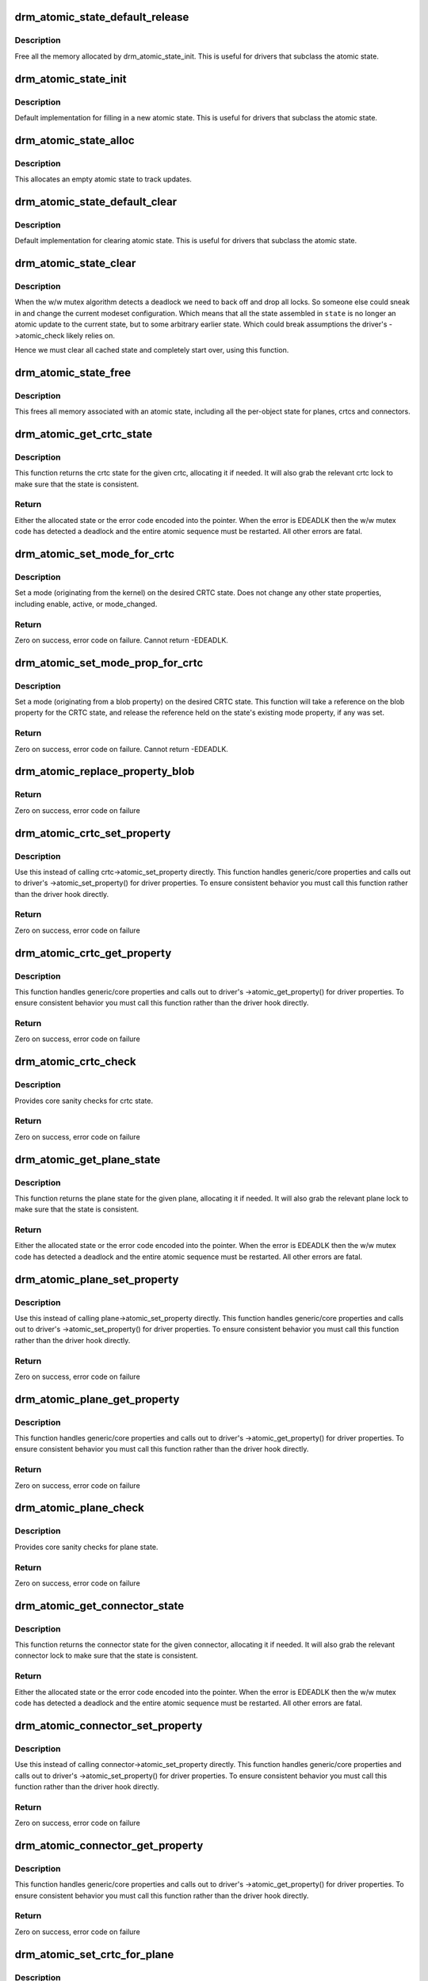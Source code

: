 .. -*- coding: utf-8; mode: rst -*-
.. src-file: drivers/gpu/drm/drm_atomic.c

.. _`drm_atomic_state_default_release`:

drm_atomic_state_default_release
================================

.. c:function:: void drm_atomic_state_default_release(struct drm_atomic_state *state)

    release memory initialized by drm_atomic_state_init

    :param struct drm_atomic_state \*state:
        atomic state

.. _`drm_atomic_state_default_release.description`:

Description
-----------

Free all the memory allocated by drm_atomic_state_init.
This is useful for drivers that subclass the atomic state.

.. _`drm_atomic_state_init`:

drm_atomic_state_init
=====================

.. c:function:: int drm_atomic_state_init(struct drm_device *dev, struct drm_atomic_state *state)

    init new atomic state

    :param struct drm_device \*dev:
        DRM device

    :param struct drm_atomic_state \*state:
        atomic state

.. _`drm_atomic_state_init.description`:

Description
-----------

Default implementation for filling in a new atomic state.
This is useful for drivers that subclass the atomic state.

.. _`drm_atomic_state_alloc`:

drm_atomic_state_alloc
======================

.. c:function:: struct drm_atomic_state *drm_atomic_state_alloc(struct drm_device *dev)

    allocate atomic state

    :param struct drm_device \*dev:
        DRM device

.. _`drm_atomic_state_alloc.description`:

Description
-----------

This allocates an empty atomic state to track updates.

.. _`drm_atomic_state_default_clear`:

drm_atomic_state_default_clear
==============================

.. c:function:: void drm_atomic_state_default_clear(struct drm_atomic_state *state)

    clear base atomic state

    :param struct drm_atomic_state \*state:
        atomic state

.. _`drm_atomic_state_default_clear.description`:

Description
-----------

Default implementation for clearing atomic state.
This is useful for drivers that subclass the atomic state.

.. _`drm_atomic_state_clear`:

drm_atomic_state_clear
======================

.. c:function:: void drm_atomic_state_clear(struct drm_atomic_state *state)

    clear state object

    :param struct drm_atomic_state \*state:
        atomic state

.. _`drm_atomic_state_clear.description`:

Description
-----------

When the w/w mutex algorithm detects a deadlock we need to back off and drop
all locks. So someone else could sneak in and change the current modeset
configuration. Which means that all the state assembled in \ ``state``\  is no
longer an atomic update to the current state, but to some arbitrary earlier
state. Which could break assumptions the driver's ->atomic_check likely
relies on.

Hence we must clear all cached state and completely start over, using this
function.

.. _`drm_atomic_state_free`:

drm_atomic_state_free
=====================

.. c:function:: void drm_atomic_state_free(struct drm_atomic_state *state)

    free all memory for an atomic state

    :param struct drm_atomic_state \*state:
        atomic state to deallocate

.. _`drm_atomic_state_free.description`:

Description
-----------

This frees all memory associated with an atomic state, including all the
per-object state for planes, crtcs and connectors.

.. _`drm_atomic_get_crtc_state`:

drm_atomic_get_crtc_state
=========================

.. c:function:: struct drm_crtc_state *drm_atomic_get_crtc_state(struct drm_atomic_state *state, struct drm_crtc *crtc)

    get crtc state

    :param struct drm_atomic_state \*state:
        global atomic state object

    :param struct drm_crtc \*crtc:
        crtc to get state object for

.. _`drm_atomic_get_crtc_state.description`:

Description
-----------

This function returns the crtc state for the given crtc, allocating it if
needed. It will also grab the relevant crtc lock to make sure that the state
is consistent.

.. _`drm_atomic_get_crtc_state.return`:

Return
------


Either the allocated state or the error code encoded into the pointer. When
the error is EDEADLK then the w/w mutex code has detected a deadlock and the
entire atomic sequence must be restarted. All other errors are fatal.

.. _`drm_atomic_set_mode_for_crtc`:

drm_atomic_set_mode_for_crtc
============================

.. c:function:: int drm_atomic_set_mode_for_crtc(struct drm_crtc_state *state, struct drm_display_mode *mode)

    set mode for CRTC

    :param struct drm_crtc_state \*state:
        the CRTC whose incoming state to update

    :param struct drm_display_mode \*mode:
        kernel-internal mode to use for the CRTC, or NULL to disable

.. _`drm_atomic_set_mode_for_crtc.description`:

Description
-----------

Set a mode (originating from the kernel) on the desired CRTC state. Does
not change any other state properties, including enable, active, or
mode_changed.

.. _`drm_atomic_set_mode_for_crtc.return`:

Return
------

Zero on success, error code on failure. Cannot return -EDEADLK.

.. _`drm_atomic_set_mode_prop_for_crtc`:

drm_atomic_set_mode_prop_for_crtc
=================================

.. c:function:: int drm_atomic_set_mode_prop_for_crtc(struct drm_crtc_state *state, struct drm_property_blob *blob)

    set mode for CRTC

    :param struct drm_crtc_state \*state:
        the CRTC whose incoming state to update

    :param struct drm_property_blob \*blob:
        pointer to blob property to use for mode

.. _`drm_atomic_set_mode_prop_for_crtc.description`:

Description
-----------

Set a mode (originating from a blob property) on the desired CRTC state.
This function will take a reference on the blob property for the CRTC state,
and release the reference held on the state's existing mode property, if any
was set.

.. _`drm_atomic_set_mode_prop_for_crtc.return`:

Return
------

Zero on success, error code on failure. Cannot return -EDEADLK.

.. _`drm_atomic_replace_property_blob`:

drm_atomic_replace_property_blob
================================

.. c:function:: void drm_atomic_replace_property_blob(struct drm_property_blob **blob, struct drm_property_blob *new_blob, bool *replaced)

    replace a blob property

    :param struct drm_property_blob \*\*blob:
        a pointer to the member blob to be replaced

    :param struct drm_property_blob \*new_blob:
        the new blob to replace with

    :param bool \*replaced:
        whether the blob has been replaced

.. _`drm_atomic_replace_property_blob.return`:

Return
------

Zero on success, error code on failure

.. _`drm_atomic_crtc_set_property`:

drm_atomic_crtc_set_property
============================

.. c:function:: int drm_atomic_crtc_set_property(struct drm_crtc *crtc, struct drm_crtc_state *state, struct drm_property *property, uint64_t val)

    set property on CRTC

    :param struct drm_crtc \*crtc:
        the drm CRTC to set a property on

    :param struct drm_crtc_state \*state:
        the state object to update with the new property value

    :param struct drm_property \*property:
        the property to set

    :param uint64_t val:
        the new property value

.. _`drm_atomic_crtc_set_property.description`:

Description
-----------

Use this instead of calling crtc->atomic_set_property directly.
This function handles generic/core properties and calls out to
driver's ->atomic_set_property() for driver properties.  To ensure
consistent behavior you must call this function rather than the
driver hook directly.

.. _`drm_atomic_crtc_set_property.return`:

Return
------

Zero on success, error code on failure

.. _`drm_atomic_crtc_get_property`:

drm_atomic_crtc_get_property
============================

.. c:function:: int drm_atomic_crtc_get_property(struct drm_crtc *crtc, const struct drm_crtc_state *state, struct drm_property *property, uint64_t *val)

    get property value from CRTC state

    :param struct drm_crtc \*crtc:
        the drm CRTC to set a property on

    :param const struct drm_crtc_state \*state:
        the state object to get the property value from

    :param struct drm_property \*property:
        the property to set

    :param uint64_t \*val:
        return location for the property value

.. _`drm_atomic_crtc_get_property.description`:

Description
-----------

This function handles generic/core properties and calls out to
driver's ->atomic_get_property() for driver properties.  To ensure
consistent behavior you must call this function rather than the
driver hook directly.

.. _`drm_atomic_crtc_get_property.return`:

Return
------

Zero on success, error code on failure

.. _`drm_atomic_crtc_check`:

drm_atomic_crtc_check
=====================

.. c:function:: int drm_atomic_crtc_check(struct drm_crtc *crtc, struct drm_crtc_state *state)

    check crtc state

    :param struct drm_crtc \*crtc:
        crtc to check

    :param struct drm_crtc_state \*state:
        crtc state to check

.. _`drm_atomic_crtc_check.description`:

Description
-----------

Provides core sanity checks for crtc state.

.. _`drm_atomic_crtc_check.return`:

Return
------

Zero on success, error code on failure

.. _`drm_atomic_get_plane_state`:

drm_atomic_get_plane_state
==========================

.. c:function:: struct drm_plane_state *drm_atomic_get_plane_state(struct drm_atomic_state *state, struct drm_plane *plane)

    get plane state

    :param struct drm_atomic_state \*state:
        global atomic state object

    :param struct drm_plane \*plane:
        plane to get state object for

.. _`drm_atomic_get_plane_state.description`:

Description
-----------

This function returns the plane state for the given plane, allocating it if
needed. It will also grab the relevant plane lock to make sure that the state
is consistent.

.. _`drm_atomic_get_plane_state.return`:

Return
------


Either the allocated state or the error code encoded into the pointer. When
the error is EDEADLK then the w/w mutex code has detected a deadlock and the
entire atomic sequence must be restarted. All other errors are fatal.

.. _`drm_atomic_plane_set_property`:

drm_atomic_plane_set_property
=============================

.. c:function:: int drm_atomic_plane_set_property(struct drm_plane *plane, struct drm_plane_state *state, struct drm_property *property, uint64_t val)

    set property on plane

    :param struct drm_plane \*plane:
        the drm plane to set a property on

    :param struct drm_plane_state \*state:
        the state object to update with the new property value

    :param struct drm_property \*property:
        the property to set

    :param uint64_t val:
        the new property value

.. _`drm_atomic_plane_set_property.description`:

Description
-----------

Use this instead of calling plane->atomic_set_property directly.
This function handles generic/core properties and calls out to
driver's ->atomic_set_property() for driver properties.  To ensure
consistent behavior you must call this function rather than the
driver hook directly.

.. _`drm_atomic_plane_set_property.return`:

Return
------

Zero on success, error code on failure

.. _`drm_atomic_plane_get_property`:

drm_atomic_plane_get_property
=============================

.. c:function:: int drm_atomic_plane_get_property(struct drm_plane *plane, const struct drm_plane_state *state, struct drm_property *property, uint64_t *val)

    get property value from plane state

    :param struct drm_plane \*plane:
        the drm plane to set a property on

    :param const struct drm_plane_state \*state:
        the state object to get the property value from

    :param struct drm_property \*property:
        the property to set

    :param uint64_t \*val:
        return location for the property value

.. _`drm_atomic_plane_get_property.description`:

Description
-----------

This function handles generic/core properties and calls out to
driver's ->atomic_get_property() for driver properties.  To ensure
consistent behavior you must call this function rather than the
driver hook directly.

.. _`drm_atomic_plane_get_property.return`:

Return
------

Zero on success, error code on failure

.. _`drm_atomic_plane_check`:

drm_atomic_plane_check
======================

.. c:function:: int drm_atomic_plane_check(struct drm_plane *plane, struct drm_plane_state *state)

    check plane state

    :param struct drm_plane \*plane:
        plane to check

    :param struct drm_plane_state \*state:
        plane state to check

.. _`drm_atomic_plane_check.description`:

Description
-----------

Provides core sanity checks for plane state.

.. _`drm_atomic_plane_check.return`:

Return
------

Zero on success, error code on failure

.. _`drm_atomic_get_connector_state`:

drm_atomic_get_connector_state
==============================

.. c:function:: struct drm_connector_state *drm_atomic_get_connector_state(struct drm_atomic_state *state, struct drm_connector *connector)

    get connector state

    :param struct drm_atomic_state \*state:
        global atomic state object

    :param struct drm_connector \*connector:
        connector to get state object for

.. _`drm_atomic_get_connector_state.description`:

Description
-----------

This function returns the connector state for the given connector,
allocating it if needed. It will also grab the relevant connector lock to
make sure that the state is consistent.

.. _`drm_atomic_get_connector_state.return`:

Return
------


Either the allocated state or the error code encoded into the pointer. When
the error is EDEADLK then the w/w mutex code has detected a deadlock and the
entire atomic sequence must be restarted. All other errors are fatal.

.. _`drm_atomic_connector_set_property`:

drm_atomic_connector_set_property
=================================

.. c:function:: int drm_atomic_connector_set_property(struct drm_connector *connector, struct drm_connector_state *state, struct drm_property *property, uint64_t val)

    set property on connector.

    :param struct drm_connector \*connector:
        the drm connector to set a property on

    :param struct drm_connector_state \*state:
        the state object to update with the new property value

    :param struct drm_property \*property:
        the property to set

    :param uint64_t val:
        the new property value

.. _`drm_atomic_connector_set_property.description`:

Description
-----------

Use this instead of calling connector->atomic_set_property directly.
This function handles generic/core properties and calls out to
driver's ->atomic_set_property() for driver properties.  To ensure
consistent behavior you must call this function rather than the
driver hook directly.

.. _`drm_atomic_connector_set_property.return`:

Return
------

Zero on success, error code on failure

.. _`drm_atomic_connector_get_property`:

drm_atomic_connector_get_property
=================================

.. c:function:: int drm_atomic_connector_get_property(struct drm_connector *connector, const struct drm_connector_state *state, struct drm_property *property, uint64_t *val)

    get property value from connector state

    :param struct drm_connector \*connector:
        the drm connector to set a property on

    :param const struct drm_connector_state \*state:
        the state object to get the property value from

    :param struct drm_property \*property:
        the property to set

    :param uint64_t \*val:
        return location for the property value

.. _`drm_atomic_connector_get_property.description`:

Description
-----------

This function handles generic/core properties and calls out to
driver's ->atomic_get_property() for driver properties.  To ensure
consistent behavior you must call this function rather than the
driver hook directly.

.. _`drm_atomic_connector_get_property.return`:

Return
------

Zero on success, error code on failure

.. _`drm_atomic_set_crtc_for_plane`:

drm_atomic_set_crtc_for_plane
=============================

.. c:function:: int drm_atomic_set_crtc_for_plane(struct drm_plane_state *plane_state, struct drm_crtc *crtc)

    set crtc for plane

    :param struct drm_plane_state \*plane_state:
        the plane whose incoming state to update

    :param struct drm_crtc \*crtc:
        crtc to use for the plane

.. _`drm_atomic_set_crtc_for_plane.description`:

Description
-----------

Changing the assigned crtc for a plane requires us to grab the lock and state
for the new crtc, as needed. This function takes care of all these details
besides updating the pointer in the state object itself.

.. _`drm_atomic_set_crtc_for_plane.return`:

Return
------

0 on success or can fail with -EDEADLK or -ENOMEM. When the error is EDEADLK
then the w/w mutex code has detected a deadlock and the entire atomic
sequence must be restarted. All other errors are fatal.

.. _`drm_atomic_set_fb_for_plane`:

drm_atomic_set_fb_for_plane
===========================

.. c:function:: void drm_atomic_set_fb_for_plane(struct drm_plane_state *plane_state, struct drm_framebuffer *fb)

    set framebuffer for plane

    :param struct drm_plane_state \*plane_state:
        atomic state object for the plane

    :param struct drm_framebuffer \*fb:
        fb to use for the plane

.. _`drm_atomic_set_fb_for_plane.description`:

Description
-----------

Changing the assigned framebuffer for a plane requires us to grab a reference
to the new fb and drop the reference to the old fb, if there is one. This
function takes care of all these details besides updating the pointer in the
state object itself.

.. _`drm_atomic_set_crtc_for_connector`:

drm_atomic_set_crtc_for_connector
=================================

.. c:function:: int drm_atomic_set_crtc_for_connector(struct drm_connector_state *conn_state, struct drm_crtc *crtc)

    set crtc for connector

    :param struct drm_connector_state \*conn_state:
        atomic state object for the connector

    :param struct drm_crtc \*crtc:
        crtc to use for the connector

.. _`drm_atomic_set_crtc_for_connector.description`:

Description
-----------

Changing the assigned crtc for a connector requires us to grab the lock and
state for the new crtc, as needed. This function takes care of all these
details besides updating the pointer in the state object itself.

.. _`drm_atomic_set_crtc_for_connector.return`:

Return
------

0 on success or can fail with -EDEADLK or -ENOMEM. When the error is EDEADLK
then the w/w mutex code has detected a deadlock and the entire atomic
sequence must be restarted. All other errors are fatal.

.. _`drm_atomic_add_affected_connectors`:

drm_atomic_add_affected_connectors
==================================

.. c:function:: int drm_atomic_add_affected_connectors(struct drm_atomic_state *state, struct drm_crtc *crtc)

    add connectors for crtc

    :param struct drm_atomic_state \*state:
        atomic state

    :param struct drm_crtc \*crtc:
        DRM crtc

.. _`drm_atomic_add_affected_connectors.description`:

Description
-----------

This function walks the current configuration and adds all connectors
currently using \ ``crtc``\  to the atomic configuration \ ``state``\ . Note that this
function must acquire the connection mutex. This can potentially cause
unneeded seralization if the update is just for the planes on one crtc. Hence
drivers and helpers should only call this when really needed (e.g. when a
full modeset needs to happen due to some change).

.. _`drm_atomic_add_affected_connectors.return`:

Return
------

0 on success or can fail with -EDEADLK or -ENOMEM. When the error is EDEADLK
then the w/w mutex code has detected a deadlock and the entire atomic
sequence must be restarted. All other errors are fatal.

.. _`drm_atomic_add_affected_planes`:

drm_atomic_add_affected_planes
==============================

.. c:function:: int drm_atomic_add_affected_planes(struct drm_atomic_state *state, struct drm_crtc *crtc)

    add planes for crtc

    :param struct drm_atomic_state \*state:
        atomic state

    :param struct drm_crtc \*crtc:
        DRM crtc

.. _`drm_atomic_add_affected_planes.description`:

Description
-----------

This function walks the current configuration and adds all planes
currently used by \ ``crtc``\  to the atomic configuration \ ``state``\ . This is useful
when an atomic commit also needs to check all currently enabled plane on
\ ``crtc``\ , e.g. when changing the mode. It's also useful when re-enabling a CRTC
to avoid special code to force-enable all planes.

Since acquiring a plane state will always also acquire the w/w mutex of the
current CRTC for that plane (if there is any) adding all the plane states for
a CRTC will not reduce parallism of atomic updates.

.. _`drm_atomic_add_affected_planes.return`:

Return
------

0 on success or can fail with -EDEADLK or -ENOMEM. When the error is EDEADLK
then the w/w mutex code has detected a deadlock and the entire atomic
sequence must be restarted. All other errors are fatal.

.. _`drm_atomic_legacy_backoff`:

drm_atomic_legacy_backoff
=========================

.. c:function:: void drm_atomic_legacy_backoff(struct drm_atomic_state *state)

    locking backoff for legacy ioctls

    :param struct drm_atomic_state \*state:
        atomic state

.. _`drm_atomic_legacy_backoff.description`:

Description
-----------

This function should be used by legacy entry points which don't understand
-EDEADLK semantics. For simplicity this one will grab all modeset locks after
the slowpath completed.

.. _`drm_atomic_check_only`:

drm_atomic_check_only
=====================

.. c:function:: int drm_atomic_check_only(struct drm_atomic_state *state)

    check whether a given config would work

    :param struct drm_atomic_state \*state:
        atomic configuration to check

.. _`drm_atomic_check_only.description`:

Description
-----------

Note that this function can return -EDEADLK if the driver needed to acquire
more locks but encountered a deadlock. The caller must then do the usual w/w
backoff dance and restart. All other errors are fatal.

.. _`drm_atomic_check_only.return`:

Return
------

0 on success, negative error code on failure.

.. _`drm_atomic_commit`:

drm_atomic_commit
=================

.. c:function:: int drm_atomic_commit(struct drm_atomic_state *state)

    commit configuration atomically

    :param struct drm_atomic_state \*state:
        atomic configuration to check

.. _`drm_atomic_commit.description`:

Description
-----------

Note that this function can return -EDEADLK if the driver needed to acquire
more locks but encountered a deadlock. The caller must then do the usual w/w
backoff dance and restart. All other errors are fatal.

Also note that on successful execution ownership of \ ``state``\  is transferred
from the caller of this function to the function itself. The caller must not
free or in any other way access \ ``state``\ . If the function fails then the caller
must clean up \ ``state``\  itself.

.. _`drm_atomic_commit.return`:

Return
------

0 on success, negative error code on failure.

.. _`drm_atomic_nonblocking_commit`:

drm_atomic_nonblocking_commit
=============================

.. c:function:: int drm_atomic_nonblocking_commit(struct drm_atomic_state *state)

    atomic&nonblocking configuration commit

    :param struct drm_atomic_state \*state:
        atomic configuration to check

.. _`drm_atomic_nonblocking_commit.description`:

Description
-----------

Note that this function can return -EDEADLK if the driver needed to acquire
more locks but encountered a deadlock. The caller must then do the usual w/w
backoff dance and restart. All other errors are fatal.

Also note that on successful execution ownership of \ ``state``\  is transferred
from the caller of this function to the function itself. The caller must not
free or in any other way access \ ``state``\ . If the function fails then the caller
must clean up \ ``state``\  itself.

.. _`drm_atomic_nonblocking_commit.return`:

Return
------

0 on success, negative error code on failure.

.. _`drm_atomic_clean_old_fb`:

drm_atomic_clean_old_fb
=======================

.. c:function:: void drm_atomic_clean_old_fb(struct drm_device *dev, unsigned plane_mask, int ret)

    - Unset old_fb pointers and set plane->fb pointers.

    :param struct drm_device \*dev:
        drm device to check.

    :param unsigned plane_mask:
        plane mask for planes that were updated.

    :param int ret:
        return value, can be -EDEADLK for a retry.

.. _`drm_atomic_clean_old_fb.description`:

Description
-----------

Before doing an update plane->old_fb is set to plane->fb,
but before dropping the locks old_fb needs to be set to NULL
and plane->fb updated. This is a common operation for each
atomic update, so this call is split off as a helper.

.. This file was automatic generated / don't edit.

